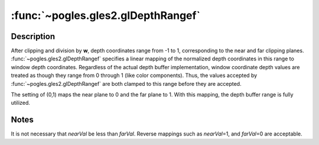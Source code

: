 :func:`~pogles.gles2.glDepthRangef`
===================================

.. function:: pogles.gles2.glDepthRangef(nearVal, farVal)

    Specify mapping of depth values from normalized device coordinates to
    window coordinates.

    :param nearVal: is the mapping of the near clipping plane to window
            coordinates.  The initial value is 0.
    :type nearVal: float
    :param farVal: is the mapping of the far clipping plane to window
            coordinates.  The initial value is 1.
    :type farVal: float


Description
-----------

After clipping and division by **w**, depth coordinates range from -1 to 1,
corresponding to the near and far clipping planes.
:func:`~pogles.gles2.glDepthRangef` specifies a linear mapping of the
normalized depth coordinates in this range to window depth coordinates.
Regardless of the actual depth buffer implementation, window coordinate depth
values are treated as though they range from 0 through 1 (like color
components).  Thus, the values accepted by :func:`~pogles.gles2.glDepthRangef`
are both clamped to this range before they are accepted.

The setting of (0,1) maps the near plane to 0 and the far plane to 1.  With
this mapping, the depth buffer range is fully utilized.


Notes
-----

It is not necessary that *nearVal* be less than *farVal*.  Reverse mappings
such as *nearVal*\ =\ 1, and *farVal*\ =\ 0 are acceptable.
